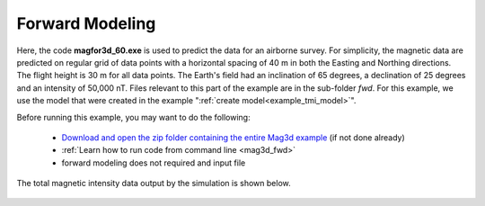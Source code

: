.. _example_tmi_fwd:

Forward Modeling
================

Here, the code **magfor3d_60.exe** is used to predict the data for an airborne survey. For simplicity, the magnetic data are predicted on regular grid of data points with a horizontal spacing of 40 m in both the Easting and Northing directions. The flight height is 30 m for all data points. The Earth's field had an inclination of 65 degrees, a declination of 25 degrees and an intensity of 50,000 nT. Files relevant to this part of the example are in the sub-folder *fwd*. For this example, we use the model that were created in the example ":ref:`create model<example_tmi_model>`".

Before running this example, you may want to do the following:

	- `Download and open the zip folder containing the entire Mag3d example <https://github.com/ubcgif/mag3d/raw/v6/assets/mag3d_v6_tmi_example.zip>`__ (if not done already)
	- :ref:`Learn how to run code from command line <mag3d_fwd>`
	- forward modeling does not required and input file


The total magnetic intensity data output by the simulation is shown below.


.. figure:: images/dpred.png
     :align: center
     :width: 700



